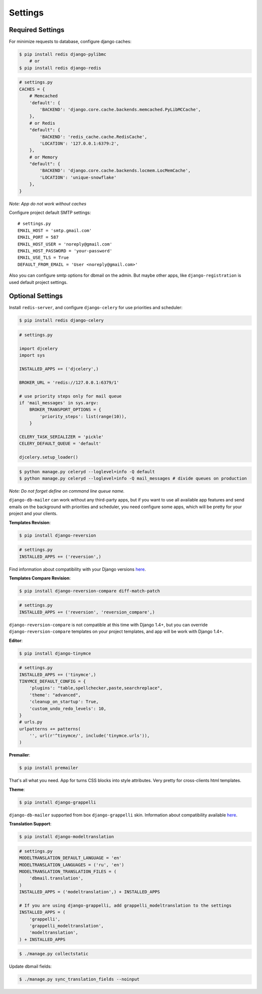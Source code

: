 .. _settings:

Settings
========

Required Settings
-----------------

For minimize requests to database, configure django caches:

.. code-block:: bash

    $ pip install redis django-pylibmc
        # or
    $ pip install redis django-redis

.. code-block:: python

    # settings.py
    CACHES = {
        # Memcached
        'default': {
            'BACKEND': 'django.core.cache.backends.memcached.PyLibMCCache',
        },
        # or Redis
        "default": {
            'BACKEND': 'redis_cache.cache.RedisCache',
            'LOCATION': '127.0.0.1:6379:2',
        },
        # or Memory
        "default": {
            'BACKEND': 'django.core.cache.backends.locmem.LocMemCache',
            'LOCATION': 'unique-snowflake'
        },
    }

*Note: App do not work without caches*


Configure project default SMTP settings::

    # settings.py
    EMAIL_HOST = 'smtp.gmail.com'
    EMAIL_PORT = 587
    EMAIL_HOST_USER = 'noreply@gmail.com'
    EMAIL_HOST_PASSWORD = 'your-password'
    EMAIL_USE_TLS = True
    DEFAULT_FROM_EMAIL = 'User <noreply@gmail.com>'


Also you can configure smtp options for dbmail on the admin. But maybe other apps,
like ``django-registration`` is used default project settings.


Optional Settings
-----------------

Install ``redis-server``, and configure ``django-celery`` for use priorities and scheduler:

.. code-block:: bash

    $ pip install redis django-celery

.. code-block:: python

    # settings.py

    import djcelery
    import sys

    INSTALLED_APPS += ('djcelery',)

    BROKER_URL = 'redis://127.0.0.1:6379/1'

    # use priority steps only for mail queue
    if 'mail_messages' in sys.argv:
        BROKER_TRANSPORT_OPTIONS = {
            'priority_steps': list(range(10)),
        }

    CELERY_TASK_SERIALIZER = 'pickle'
    CELERY_DEFAULT_QUEUE = 'default'

    djcelery.setup_loader()

.. code-block:: bash

    $ python manage.py celeryd --loglevel=info -Q default
    $ python manage.py celeryd --loglevel=info -Q mail_messages # divide queues on production


*Note: Do not forget define on command line queue name.*

``django-db-mailer`` can work without any third-party apps, but if you want to use all
available app features and send emails on the background with priorities and scheduler,
you need configure some apps, which will be pretty for your project and your clients.


**Templates Revision**:

.. code-block:: bash

    $ pip install django-reversion

.. code-block:: python

    # settings.py
    INSTALLED_APPS += ('reversion',)

Find information about compatibility with your Django versions `here <http://django-reversion.readthedocs.org/en/latest/django-versions.html>`_.


**Templates Compare Revision**:

.. code-block:: bash

    $ pip install django-reversion-compare diff-match-patch

.. code-block:: python

    # settings.py
    INSTALLED_APPS += ('reversion', 'reversion_compare',)


``django-reversion-compare`` is not compatible at this time with Django 1.4+,
but you can override ``django-reversion-compare`` templates on your project templates,
and app will be work with Django 1.4+.


**Editor**:

.. code-block:: bash

    $ pip install django-tinymce

.. code-block:: python

    # settings.py
    INSTALLED_APPS += ('tinymce',)
    TINYMCE_DEFAULT_CONFIG = {
        'plugins': "table,spellchecker,paste,searchreplace",
        'theme': "advanced",
        'cleanup_on_startup': True,
        'custom_undo_redo_levels': 10,
    }
    # urls.py
    urlpatterns += patterns(
        '', url(r'^tinymce/', include('tinymce.urls')),
    )


**Premailer**:

.. code-block:: bash

    $ pip install premailer

That's all what you need. App for turns CSS blocks into style attributes. Very pretty for cross-clients html templates.


**Theme**:

.. code-block:: bash

    $ pip install django-grappelli

``django-db-mailer`` supported from box ``django-grappelli`` skin. Information about compatibility available `here <https://pypi.python.org/pypi/django-grappelli/2.5.3>`_.


**Translation Support**:

.. code-block:: bash

    $ pip install django-modeltranslation

.. code-block:: python

    # settings.py
    MODELTRANSLATION_DEFAULT_LANGUAGE = 'en'
    MODELTRANSLATION_LANGUAGES = ('ru', 'en')
    MODELTRANSLATION_TRANSLATION_FILES = (
        'dbmail.translation',
    )
    INSTALLED_APPS = ('modeltranslation',) + INSTALLED_APPS

    # If you are using django-grappelli, add grappelli_modeltranslation to the settings
    INSTALLED_APPS = (
        'grappelli',
        'grappelli_modeltranslation',
        'modeltranslation',
    ) + INSTALLED_APPS

.. code-block:: bash

    $ ./manage.py collectstatic


Update dbmail fields:

.. code-block:: bash

    $ ./manage.py sync_translation_fields --noinput

